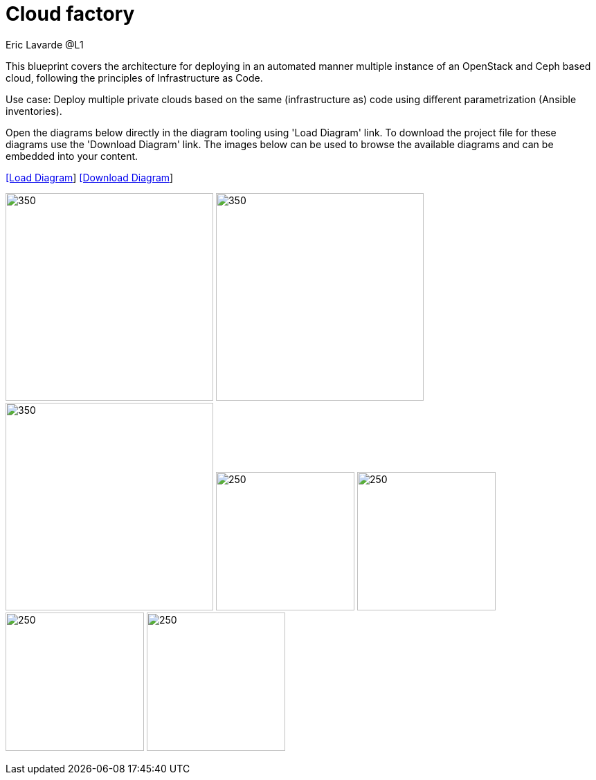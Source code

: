 = Cloud factory
Eric Lavarde @L1
:homepage: https://gitlab.com/redhatdemocentral/portfolio-architecture-examples
:imagesdir: images
:icons: font
:source-highlighter: prettify


This blueprint covers the architecture for deploying in an automated manner multiple instance of an OpenStack and Ceph based cloud, following the principles of Infrastructure as Code.

Use case: Deploy multiple private clouds based on the same (infrastructure as) code using different parametrization (Ansible inventories).

Open the diagrams below directly in the diagram tooling using 'Load Diagram' link. To download the project file for these diagrams use
the 'Download Diagram' link. The images below can be used to browse the available diagrams and can be embedded into your content.

--
https://redhatdemocentral.gitlab.io/portfolio-architecture-tooling/index.html?#/portfolio-architecture-examples/projects/cloud-factory.drawio[[Load Diagram]]
https://gitlab.com/redhatdemocentral/portfolio-architecture-examples/-/raw/main/diagrams/cloud-factory.drawio?inline=false[[Download Diagram]]
--

--
image:logical-diagrams/cloud-factory-ld.png[350, 300]
image:schematic-diagrams/cloud-factory-details-sd.png[350, 300]
image:schematic-diagrams/cloud-factory-sd.png[350, 300]
image:detail-diagrams/cloud-factory-automation-orchestration.png[250, 200]
image:detail-diagrams/cloud-factory-monitoring-logging.png[250, 200]
image:detail-diagrams/cloud-factory-social-coding.png[250, 200]
image:detail-diagrams/cloud-factory-definitive-sw-library.png[250, 200]
--
